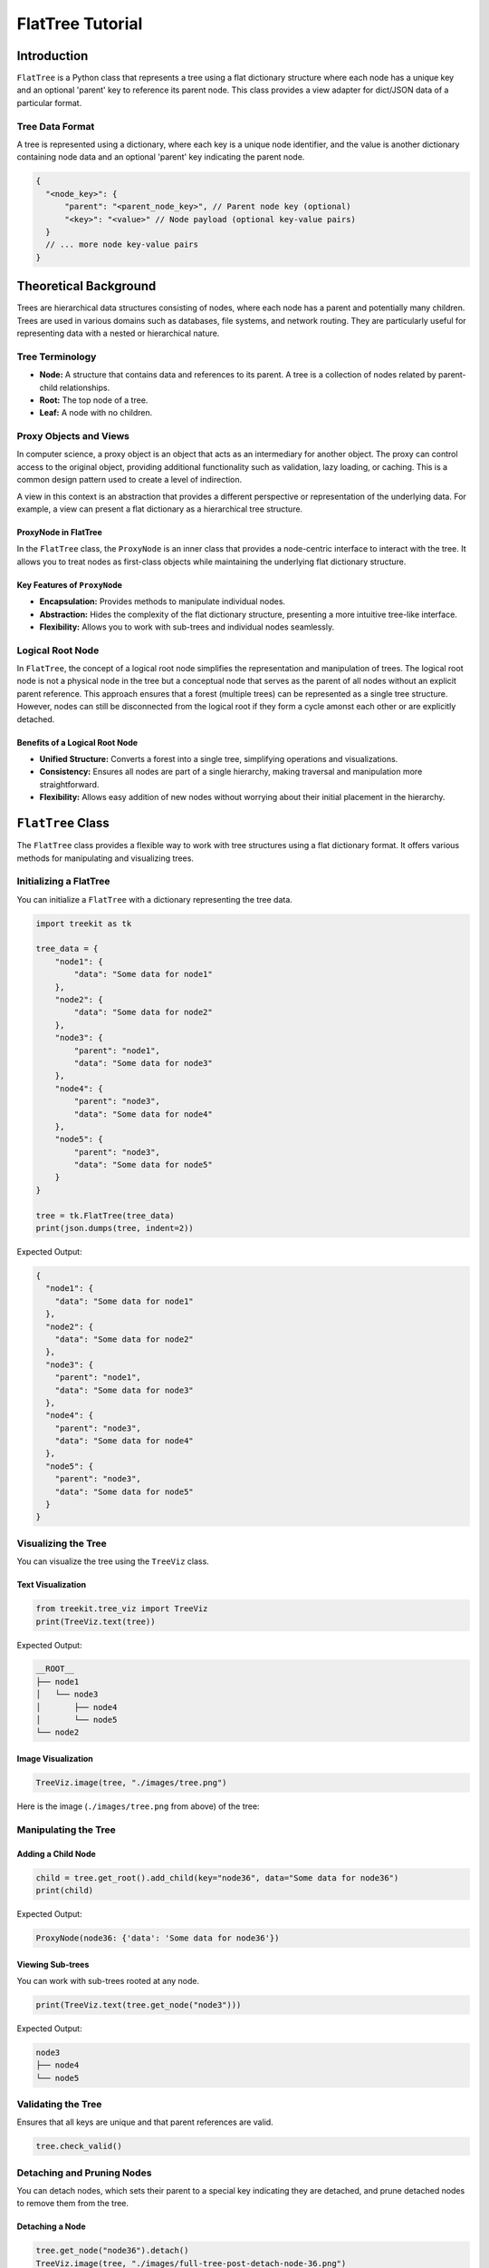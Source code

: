
FlatTree Tutorial
=================

Introduction
------------

``FlatTree`` is a Python class that represents a tree using a flat dictionary structure where each node has a unique key and an optional 'parent' key to reference its parent node. This class provides a view adapter for dict/JSON data of a particular format.

Tree Data Format
^^^^^^^^^^^^^^^^

A tree is represented using a dictionary, where each key is a unique node identifier, and the value is another dictionary containing node data and an optional 'parent' key indicating the parent node.

.. code-block:: json

   {
     "<node_key>": {
         "parent": "<parent_node_key>", // Parent node key (optional)
         "<key>": "<value>" // Node payload (optional key-value pairs)
     }
     // ... more node key-value pairs
   }

Theoretical Background
----------------------

Trees are hierarchical data structures consisting of nodes, where each node has a parent and potentially many children. Trees are used in various domains such as databases, file systems, and network routing. They are particularly useful for representing data with a nested or hierarchical nature.

Tree Terminology
^^^^^^^^^^^^^^^^


* **Node:** A structure that contains data and references to its parent. A tree is a collection of nodes related by parent-child relationships.
* **Root:** The top node of a tree.
* **Leaf:** A node with no children.

Proxy Objects and Views
^^^^^^^^^^^^^^^^^^^^^^^

In computer science, a proxy object is an object that acts as an intermediary for another object. The proxy can control access to the original object, providing additional functionality such as validation, lazy loading, or caching. This is a common design pattern used to create a level of indirection.

A view in this context is an abstraction that provides a different perspective or representation of the underlying data. For example, a view can present a flat dictionary as a hierarchical tree structure.

ProxyNode in FlatTree
~~~~~~~~~~~~~~~~~~~~~

In the ``FlatTree`` class, the ``ProxyNode`` is an inner class that provides a node-centric interface to interact with the tree. It allows you to treat nodes as first-class objects while maintaining the underlying flat dictionary structure.

Key Features of ``ProxyNode``
~~~~~~~~~~~~~~~~~~~~~~~~~~~~~~~~~


* **Encapsulation:** Provides methods to manipulate individual nodes.
* **Abstraction:** Hides the complexity of the flat dictionary structure, presenting a more intuitive tree-like interface.
* **Flexibility:** Allows you to work with sub-trees and individual nodes seamlessly.

Logical Root Node
^^^^^^^^^^^^^^^^^

In ``FlatTree``\ , the concept of a logical root node simplifies the representation and manipulation of trees.
The logical root node is not a physical node in the tree but a conceptual node that serves as the parent of all nodes without an explicit parent reference.
This approach ensures that a forest (multiple trees) can be represented as a single tree structure.
However, nodes can still be disconnected from the logical root if they form a cycle amonst each other or are explicitly detached.

Benefits of a Logical Root Node
~~~~~~~~~~~~~~~~~~~~~~~~~~~~~~~


* **Unified Structure:** Converts a forest into a single tree, simplifying operations and visualizations.
* **Consistency:** Ensures all nodes are part of a single hierarchy, making traversal and manipulation more straightforward.
* **Flexibility:** Allows easy addition of new nodes without worrying about their initial placement in the hierarchy.

``FlatTree`` Class
----------------------

The ``FlatTree`` class provides a flexible way to work with tree structures using a flat dictionary format. It offers various methods for manipulating and visualizing trees.

Initializing a FlatTree
^^^^^^^^^^^^^^^^^^^^^^^

You can initialize a ``FlatTree`` with a dictionary representing the tree data.

.. code-block:: python

   import treekit as tk

   tree_data = {
       "node1": {
           "data": "Some data for node1"
       },
       "node2": {
           "data": "Some data for node2"
       },
       "node3": {
           "parent": "node1",
           "data": "Some data for node3"
       },
       "node4": {
           "parent": "node3",
           "data": "Some data for node4"
       },
       "node5": {
           "parent": "node3",
           "data": "Some data for node5"
       }
   }

   tree = tk.FlatTree(tree_data)
   print(json.dumps(tree, indent=2))

Expected Output:

.. code-block:: json

   {
     "node1": {
       "data": "Some data for node1"
     },
     "node2": {
       "data": "Some data for node2"
     },
     "node3": {
       "parent": "node1",
       "data": "Some data for node3"
     },
     "node4": {
       "parent": "node3",
       "data": "Some data for node4"
     },
     "node5": {
       "parent": "node3",
       "data": "Some data for node5"
     }
   }

Visualizing the Tree
^^^^^^^^^^^^^^^^^^^^

You can visualize the tree using the ``TreeViz`` class.

Text Visualization
~~~~~~~~~~~~~~~~~~

.. code-block:: python

   from treekit.tree_viz import TreeViz
   print(TreeViz.text(tree))

Expected Output:

.. code-block::

   __ROOT__
   ├── node1
   │   └── node3
   │       ├── node4
   │       └── node5
   └── node2

Image Visualization
~~~~~~~~~~~~~~~~~~~

.. code-block:: python

   TreeViz.image(tree, "./images/tree.png")

Here is the image (\ ``./images/tree.png`` from above) of the tree:


.. image:: ./images/tree.png
   :target: ./images/tree.png
   :alt: tree


Manipulating the Tree
^^^^^^^^^^^^^^^^^^^^^

Adding a Child Node
~~~~~~~~~~~~~~~~~~~

.. code-block:: python

   child = tree.get_root().add_child(key="node36", data="Some data for node36")
   print(child)

Expected Output:

.. code-block::

   ProxyNode(node36: {'data': 'Some data for node36'})

Viewing Sub-trees
~~~~~~~~~~~~~~~~~

You can work with sub-trees rooted at any node.

.. code-block:: python

   print(TreeViz.text(tree.get_node("node3")))

Expected Output:

.. code-block::

   node3
   ├── node4
   └── node5

Validating the Tree
^^^^^^^^^^^^^^^^^^^

Ensures that all keys are unique and that parent references are valid.

.. code-block:: python

   tree.check_valid()

Detaching and Pruning Nodes
^^^^^^^^^^^^^^^^^^^^^^^^^^^

You can detach nodes, which sets their parent to a special key indicating they are detached, and prune detached nodes to remove them from the tree.

Detaching a Node
~~~~~~~~~~~~~~~~

.. code-block:: python

   tree.get_node("node36").detach()
   TreeViz.image(tree, "./images/full-tree-post-detach-node-36.png")

Here is the tree with the detached node 36:


.. image:: ./images/full-tree-post-detach-node-36.png
   :target: ./images/full-tree-post-detach-node-36.png
   :alt: full-tree-post-detach-node-36


Pruning Detached Nodes
~~~~~~~~~~~~~~~~~~~~~~

.. code-block:: python

   tree.prune_detached()

Handling Errors
^^^^^^^^^^^^^^^

Invalid Parent Reference
~~~~~~~~~~~~~~~~~~~~~~~~

Attempting to create a tree with an invalid parent reference will raise an error.

.. code-block:: python

   try:
       invalid_tree = tk.FlatTree({
           "node1": {
               "parent": "non_existent_parent",
               "data": "Some data for node1"
           }})
       print(TreeViz.text(non_existent_parent_tree, node_name=lambda n: n))
       non_existent_parent_tree.check_valid()
   except KeyError as e:
       print(e)

Expected Output:

.. code-block::

   Node('/__ROOT__')
   Parent node non-existent: 'non_existent_parent'

Cycle Detection
~~~~~~~~~~~~~~~

The ``FlatTree`` class checks for cycles in the tree and raises an error if a cycle is detected.

.. code-block:: python

   try:
       cycle_tree_data = {
           "node0": { "data": "Some data for node0"},
           "node1": {"parent": "node2", "data": "Some data for node1"},
           "node2": {"parent": "node3", "data": "Some data for node2"},
           "node3": {"parent": "node1", "data": "Some data for node3"},
           "node4": {"parent": "node0", "data": "Some data for node4"}
       }
       cycle_tree = tk.FlatTree(cycle_tree_data)
       cycle_tree.check_valid()
   except ValueError as e:
       print(e)

Expected Output:

.. code-block::

   Node('/__ROOT__')
   └── Node('/__ROOT__/node0', data='Some data for node0')
       └── Node('/__ROOT__/node0/node4', data='Some data for node4')

   Cycle detected: {'node2', 'node3', 'node1'}

Tree Conversions
----------------

You can convert between different tree representations, such as ``FlatTree``\ , ``TreeNode``\ , and ``anytree.Node`` objects.

Converting to TreeNode
^^^^^^^^^^^^^^^^^^^^^^

.. code-block:: python

   import treekit.tree_converter as tc
   new_tree = tc.TreeConverter.to_treenode(tree)
   print(type(new_tree))
   print(TreeViz.text(new_tree))

Expected Output:

.. code-block::

   <class 'treekit.tree_node.TreeNode'>

   __ROOT__
   ├── node1
   │   ├── node15
   │   ├── new_node
   │   └── node77
   ├── node2
   └── 27ae3bcc-8248-42c1-8de7-48452c522e40
       └── 0799a7f1-abd2-4745-9a0f-841f1126d7c4
           └── 43411d77-f8d5-4b1a-9a58-6228bfdf82bc

Conclusion
----------

The ``FlatTree`` class provides a flexible and powerful way to represent and manipulate tree structures using a flat dictionary format. With methods for adding, detaching, pruning, and visualizing nodes, ``FlatTree`` can handle various tree-related tasks efficiently. This tutorial has covered the basic and advanced usage of the class, demonstrating its capabilities and versatility.

For more detailed information and code implementation, refer to the `GitHub repository <https://github.com/queelius/treekit>`_.
